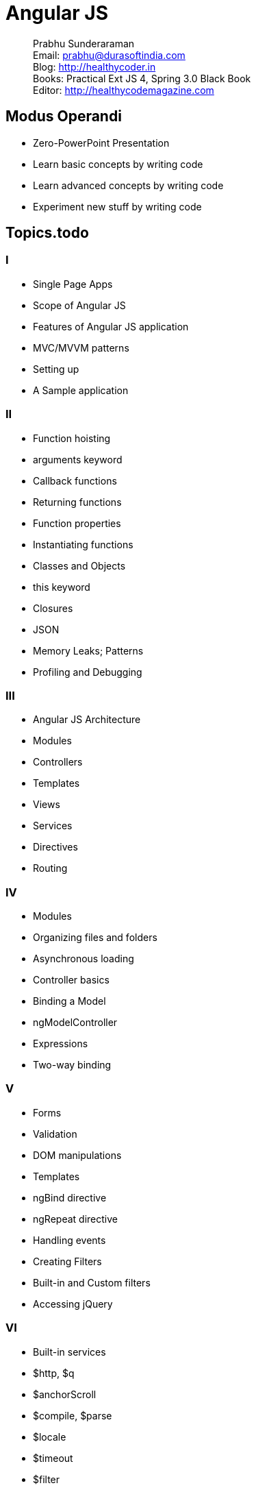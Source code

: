 = Angular JS

[abstract]
Prabhu Sunderaraman +
Email: prabhu@durasoftindia.com +
Blog: http://healthycoder.in +
Books: Practical Ext JS 4, Spring 3.0 Black Book +
Editor: http://healthycodemagazine.com +


== Modus Operandi

* Zero-PowerPoint Presentation
* Learn basic concepts by writing code
* Learn advanced concepts by writing code
* Experiment new stuff by writing code

== Topics.todo

=== I

*	Single Page Apps
*	Scope of Angular JS
*	Features of Angular JS application
*	MVC/MVVM patterns
*	Setting up
*	A Sample application

=== II

*	Function hoisting
*	arguments keyword
*	Callback functions
*	Returning functions
*	Function properties
*	Instantiating functions
*	Classes and Objects
*	this keyword
*	Closures
*	JSON
*	Memory Leaks; Patterns
*	Profiling and Debugging

=== III

*	Angular JS Architecture
*	Modules
*	Controllers
*	Templates
*	Views
*	Services
*	Directives
*	Routing


=== IV

*	Modules
*	Organizing files and folders
*	Asynchronous loading
*	Controller basics
*	Binding a Model
*	ngModelController
*	Expressions
*	Two-way binding


=== V

*	Forms
*	Validation
*	DOM manipulations
*	Templates
*	ngBind directive
*	ngRepeat directive
*	Handling events
*	Creating Filters
*	Built-in and Custom filters
*	Accessing jQuery 


=== VI


*	Built-in services
*	$http, $q
*	$anchorScroll
*	$compile, $parse
*	$locale
*	$timeout
*	$filter
*	Custom Services
*	Routing


=== VII

*	Defining routes
*	$route, $location
*	Route roles 
*	Route parameters
*	History API in HTML 5


=== VIII

*	Directives- basics
*	Directive lifecycle
*	Custom directive
*	Directive scope
*	Transclusion
*	Directive controllers
*	Directives Compilation

=== IX
		
*	Unit testing using Jasmine
*	Build Angular JS applications
*	Organizing files and folders
*	Grunt
